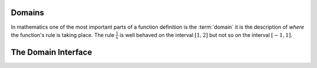 Domains
=======

In mathematics one of the most important parts of a function definition is the
:term:`domain` it is the description of *where* the function's rule is taking
place. The rule :math:`\frac{1}{x}` is well behaved on the interval
:math:`[1, 2]` but not so on the interval :math:`[-1, 1]`.


The Domain Interface
====================

